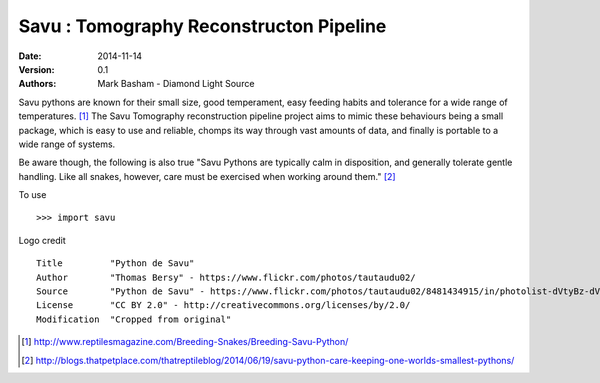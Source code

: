 Savu : Tomography Reconstructon Pipeline
========================================

:Date: 2014-11-14
:Version: 0.1
:Authors: Mark Basham - *Diamond Light Source*

Savu pythons are known for their small size, good temperament, easy feeding habits and tolerance for a wide range of temperatures. [1]_
The Savu Tomography reconstruction pipeline project aims to mimic these behaviours being a small package, which is easy to use and reliable, chomps its way through vast amounts of data, and finally is portable to a wide range of systems. 

Be aware though, the following is also true "Savu Pythons are typically calm in disposition, and generally tolerate gentle handling. Like all snakes, however, care must be exercised when working around them." [2]_

To use ::

    >>> import savu


Logo credit ::

    Title         "Python de Savu"
    Author        "Thomas Bersy" - https://www.flickr.com/photos/tautaudu02/
    Source        "Python de Savu" - https://www.flickr.com/photos/tautaudu02/8481434915/in/photolist-dVtyBz-dVtz7t-cirEZ7/
    License       "CC BY 2.0" - http://creativecommons.org/licenses/by/2.0/
    Modification  "Cropped from original"


.. [1] http://www.reptilesmagazine.com/Breeding-Snakes/Breeding-Savu-Python/
.. [2] http://blogs.thatpetplace.com/thatreptileblog/2014/06/19/savu-python-care-keeping-one-worlds-smallest-pythons/

.. image:: https://badges.gitter.im/Join%20Chat.svg
   :alt: Join the chat at https://gitter.im/DiamondLightSource/Savu
   :target: https://gitter.im/DiamondLightSource/Savu?utm_source=badge&utm_medium=badge&utm_campaign=pr-badge&utm_content=badge